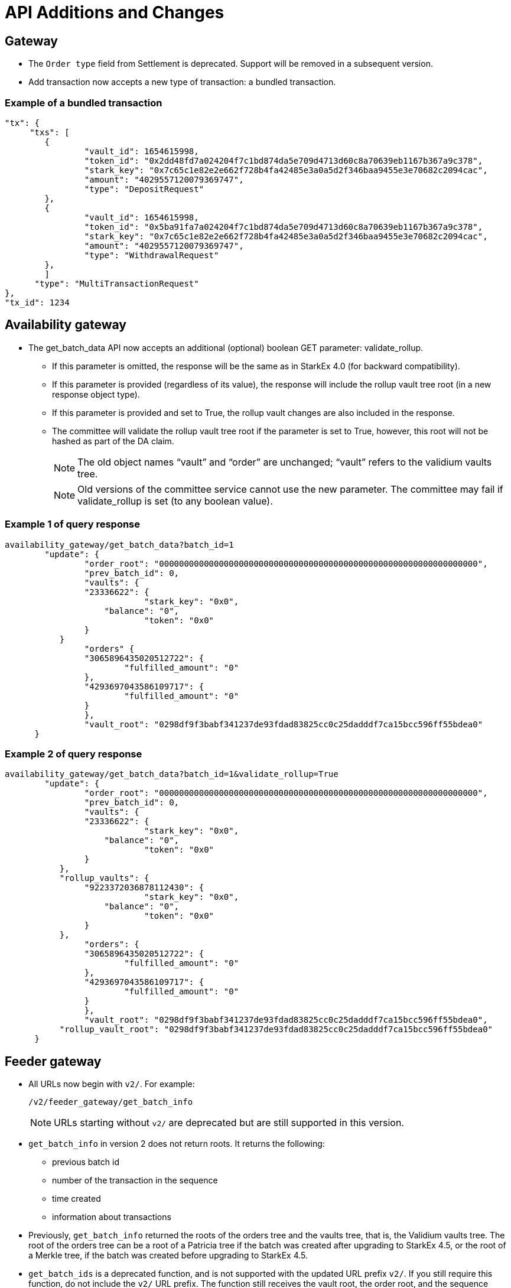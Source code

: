 [id="api_additions_and_changes"]
= API Additions and Changes


[id="gateway"]
== Gateway

* The `Order type` field from Settlement is deprecated. Support will be removed in a subsequent version.
* Add transaction now accepts a new type of transaction: a bundled transaction.

[id="example_of_a_bundled_transaction"]
=== Example of a bundled transaction

[source,json]
----
"tx": {
     "txs": [
    	{
        	"vault_id": 1654615998,
        	"token_id": "0x2dd48fd7a024204f7c1bd874da5e709d4713d60c8a70639eb1167b367a9c378",
        	"stark_key": "0x7c65c1e82e2e662f728b4fa42485e3a0a5d2f346baa9455e3e70682c2094cac",
        	"amount": "4029557120079369747",
        	"type": "DepositRequest"
    	},
    	{
        	"vault_id": 1654615998,
        	"token_id": "0x5ba91fa7a024204f7c1bd874da5e709d4713d60c8a70639eb1167b367a9c378",
        	"stark_key": "0x7c65c1e82e2e662f728b4fa42485e3a0a5d2f346baa9455e3e70682c2094cac",
        	"amount": "4029557120079369747",
        	"type": "WithdrawalRequest"
    	},
        ]
      "type": "MultiTransactionRequest"
},
"tx_id": 1234
----

[id="availability_gateway"]
== Availability gateway

* The get_batch_data API now accepts an additional (optional) boolean GET parameter: validate_rollup.
 ** If this parameter is omitted, the response will be the same as in StarkEx 4.0 (for backward compatibility).
 ** If this parameter is provided (regardless of its value), the response will include the rollup vault tree root (in a new response object type).
 ** If this parameter is provided and set to True, the rollup vault changes are also included in the response.
 ** The committee will validate the rollup vault tree root if the parameter is set to True, however, this root will not be hashed as part of the DA claim.
+
[NOTE]
====
The old object names "`vault`" and "`order`" are unchanged; "`vault`" refers to the validium vaults tree.
====
+
[NOTE]
====
Old versions of the committee service cannot use the new parameter. The committee may fail if validate_rollup is set (to any boolean value).
====

[id="example_1_of_query_response"]
=== Example 1 of query response

[source,json]
----
availability_gateway/get_batch_data?batch_id=1
    	"update": {
        	"order_root": "0000000000000000000000000000000000000000000000000000000000000000",
        	"prev_batch_id": 0,
        	"vaults": {
            	"23336622": {
                	    "stark_key": "0x0",
                    "balance": "0",
                	    "token": "0x0"
            	}
           }
        	"orders" {
            	"3065896435020512722": {
                	"fulfilled_amount": "0"
            	},
            	"4293697043586109717": {
                	"fulfilled_amount": "0"
            	}
        	},
        	"vault_root": "0298df9f3babf341237de93fdad83825cc0c25dadddf7ca15bcc596ff55bdea0"
      }
----

[id="example_2_of_query_response"]
=== Example 2 of query response

[source,json]
----
availability_gateway/get_batch_data?batch_id=1&validate_rollup=True
    	"update": {
        	"order_root": "0000000000000000000000000000000000000000000000000000000000000000",
        	"prev_batch_id": 0,
        	"vaults": {
            	"23336622": {
                	    "stark_key": "0x0",
                    "balance": "0",
                	    "token": "0x0"
            	}
           },
           "rollup_vaults": {
            	"9223372036878112430": {
                	    "stark_key": "0x0",
                    "balance": "0",
                	    "token": "0x0"
            	}
           },
        	"orders": {
            	"3065896435020512722": {
                	"fulfilled_amount": "0"
            	},
            	"4293697043586109717": {
                	"fulfilled_amount": "0"
            	}
        	},
        	"vault_root": "0298df9f3babf341237de93fdad83825cc0c25dadddf7ca15bcc596ff55bdea0",
           "rollup_vault_root": "0298df9f3babf341237de93fdad83825cc0c25dadddf7ca15bcc596ff55bdea0"
      }
----

[id="feeder_gateway"]
== Feeder gateway

* All URLs now begin with `v2/`. For example:
+
`/v2/feeder_gateway/get_batch_info`
+
[NOTE]
====
URLs starting without `v2/` are deprecated but are still supported in this version.
====
* `get_batch_info` in version 2 does not return roots. It returns the following:
 ** previous batch id
 ** number of the transaction in the sequence
 ** time created
 ** information about transactions
* Previously, `get_batch_info` returned the roots of the orders tree and the vaults tree, that is, the Validium vaults tree. The root of the orders tree can be a root of a Patricia tree if the batch was created after upgrading to StarkEx 4.5, or the root of a Merkle tree, if the batch was created before upgrading to StarkEx 4.5.
* `get_batch_ids` is a deprecated function, and is not supported with the updated URL prefix `v2/`. If you still require this function, do not include the `v2/` URL prefix. The function still receives the vault root, the order root, and the sequence number.
+
[NOTE]
====
The vault root should be the Validium vault root.
====
